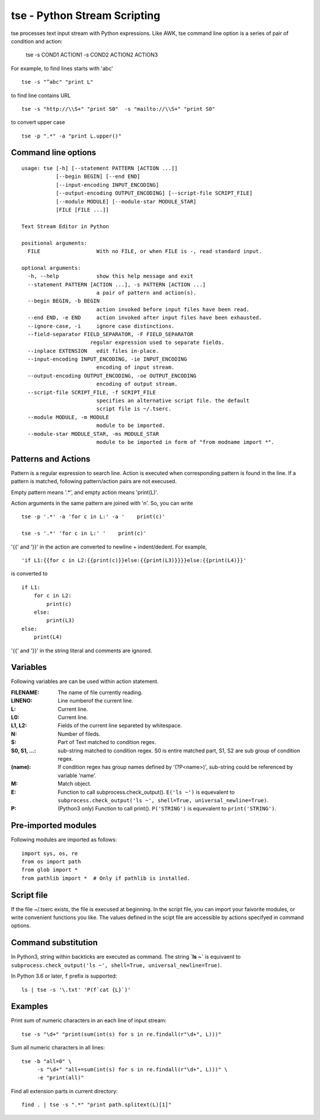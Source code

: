
tse - Python Stream Scripting
=============================

tse processes text input stream with Python expressions. Like AWK, tse command line option is a series of pair of condition and action:

    tse -s COND1 ACTION1 -s COND2 ACTION2 ACTION3

For example, to find lines starts with 'abc' ::

    tse -s "^abc" "print L"

to find line contains URL ::

    tse -s "http://\\S+" "print S0"  -s "mailto://\\S+" "print S0" 

to convert upper case ::

    tse -p ".*" -a "print L.upper()"

\ 

Command line options
-----------------------


::

  usage: tse [-h] [--statement PATTERN [ACTION ...]] 
             [--begin BEGIN] [--end END]
             [--input-encoding INPUT_ENCODING]
             [--output-encoding OUTPUT_ENCODING] [--script-file SCRIPT_FILE]
             [--module MODULE] [--module-star MODULE_STAR]
             [FILE [FILE ...]]
  
  Text Stream Editor in Python
  
  positional arguments:
    FILE                  With no FILE, or when FILE is -, read standard input.
  
  optional arguments:
    -h, --help            show this help message and exit
    --statement PATTERN [ACTION ...], -s PATTERN [ACTION ...]
                          a pair of pattern and action(s).
    --begin BEGIN, -b BEGIN
                          action invoked before input files have been read.
    --end END, -e END     action invoked after input files have been exhausted.
    --ignore-case, -i     ignore case distinctions.
    --field-separator FIELD_SEPARATOR, -F FIELD_SEPARATOR
                        regular expression used to separate fields.
    --inplace EXTENSION   edit files in-place.
    --input-encoding INPUT_ENCODING, -ie INPUT_ENCODING
                          encoding of input stream.
    --output-encoding OUTPUT_ENCODING, -oe OUTPUT_ENCODING
                          encoding of output stream.
    --script-file SCRIPT_FILE, -f SCRIPT_FILE
                          specifies an alternative script file. the default
                          script file is ~/.tserc.
    --module MODULE, -m MODULE
                          module to be imported.
    --module-star MODULE_STAR, -ms MODULE_STAR
                          module to be imported in form of "from modname import *".
  
Patterns and Actions
-----------------------

Pattern is a regular expression to search line. Action is executed when corresponding pattern is found in the line. If a pattern is matched, following pattern/action pairs are not execused.

Empty pattern means '.\*', and empty action means 'print(L)'.

Action arguments in the same pattern are joined with '\n'. So, you can write

::

    tse -p '.*' -a 'for c in L:' -a '    print(c)'

    tse -s '.*' 'for c in L:' '    print(c)'



'\{\{' and '\}\}' in the action are converted to newline + indent/dedent. For example, 

::

    'if L1:{{for c in L2:{{print(c)}}else:{{print(L3)}}}}else:{{print(L4)}}'

is converted to 

::

    if L1:
        for c in L2:
            print(c)
        else:
            print(L3)
    else:
        print(L4)

'{{' and '}}' in the string literal and comments are ignored.

Variables
---------

Following variables are can be used within action statement.

:FILENAME: The name of file currently reading.

:LINENO: Line numberof the current line.

:L: Current line.

:L0: Current line.

:L1, L2: Fields of the current line separeted by whitespace.

:N: Number of fileds.

:S: Part of Text matched to condition regex.

:S0, S1, ...: sub-string matched to condition regex. S0 is entire matched part, S1, S2 are sub group of condition regex.

:(name): If condition regex has group names defined by '(?P<name>)', sub-string could be referenced by variable 'name'.

:M: Match object.

:E: Function to call subprocess.check_output(). ``E('ls ~')`` is equevalent to ``subprocess.check_output('ls ~', shell=True, universal_newline=True)``.

:P: (Python3 only) Function to call print(). ``P('STRING')`` is equevalent to ``print('STRING')``.


Pre-imported modules
---------------------

Following modules are imported as follows::

    import sys, os, re
    from os import path
    from glob import *
    from pathlib import *  # Only if pathlib is installed.


Script file
-----------

If the file ~/.tserc exists, the file is execused at beginning. In the script file, you can import your faivorite modules, or write convenient functions you like. The values defined in the scipt file are accessible by actions specifyed in command options.


Command substitution
----------------------

In Python3, string within backticks are executed as command. The string **\`ls ~\`** is equivaent to ``subprocess.check_output('ls ~', shell=True, universal_newline=True)``.

In Python 3.6 or later, ``f`` prefix is supported::

    ls | tse -s '\.txt' 'P(f`cat {L}`)'


Examples
--------

Print sum of numeric characters in an each line of input stream::

    tse -s "\d+" "print(sum(int(s) for s in re.findall(r"\d+", L)))"


Sum all numeric characters in all lines::

    tse -b "all=0" \
         -s "\d+" "all+=sum(int(s) for s in re.findall(r"\d+", L)))" \
         -e "print(all)"

Find all extension parts in current directory::

    find . | tse -s ".*" "print path.splitext(L)[1]"

